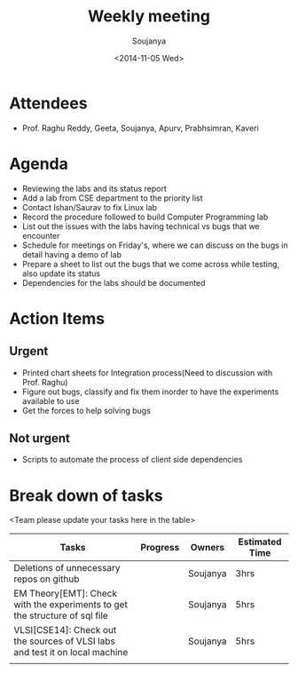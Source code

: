 #+Title:  Weekly meeting
#+Author: Soujanya
#+Date:   <2014-11-05 Wed>

* Attendees
 - Prof. Raghu Reddy, Geeta, Soujanya, Apurv, Prabhsimran, Kaveri
* Agenda
- Reviewing the labs and its status report
- Add a lab from CSE department to the priority list
- Contact Ishan/Saurav to fix Linux lab
- Record the procedure followed to build Computer Programming lab
- List out the issues with the labs having technical vs bugs that we
  encounter
- Schedule for meetings on Friday's, where we can discuss on the bugs
  in detail having a demo of lab
- Prepare a sheet to list out the bugs that we come across while
  testing, also update its status
- Dependencies for the labs should be documented
* Action Items
** Urgent
- Printed chart sheets for Integration process(Need to discussion with
  Prof. Raghu)
- Figure out bugs, classify and fix them inorder to have the experiments
  available to use
- Get the forces to help solving bugs
** Not urgent
- Scripts to automate the process of client side dependencies
* Break down of tasks
<Team please update your tasks here in the table>
| Tasks                                                                        | Progress | Owners   | Estimated Time |
|------------------------------------------------------------------------------+----------+----------+----------------|
| Deletions of unnecessary repos on github                                     |          | Soujanya | 3hrs           |
|------------------------------------------------------------------------------+----------+----------+----------------|
| EM Theory[EMT]: Check with the experiments to get the structure of sql file  |          | Soujanya | 5hrs           |
|------------------------------------------------------------------------------+----------+----------+----------------|
| VLSI[CSE14]: Check out the sources of VLSI labs and test it on local machine |          | Soujanya | 5hrs           |
|------------------------------------------------------------------------------+----------+----------+----------------|
|                                                                              |          |          |                |

